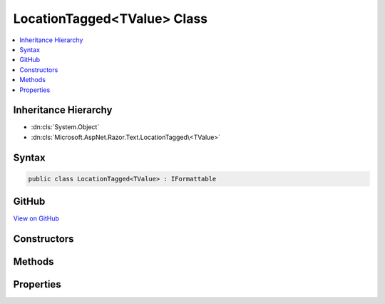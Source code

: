 

LocationTagged<TValue> Class
============================



.. contents:: 
   :local:







Inheritance Hierarchy
---------------------


* :dn:cls:`System.Object`
* :dn:cls:`Microsoft.AspNet.Razor.Text.LocationTagged\<TValue>`








Syntax
------

.. code-block:: csharp

   public class LocationTagged<TValue> : IFormattable





GitHub
------

`View on GitHub <https://github.com/aspnet/apidocs/blob/master/aspnet/razor/src/Microsoft.AspNet.Razor/Text/LocationTagged.cs>`_





.. dn:class:: Microsoft.AspNet.Razor.Text.LocationTagged<TValue>

Constructors
------------

.. dn:class:: Microsoft.AspNet.Razor.Text.LocationTagged<TValue>
    :noindex:
    :hidden:

    
    .. dn:constructor:: Microsoft.AspNet.Razor.Text.LocationTagged<TValue>.LocationTagged(TValue, Microsoft.AspNet.Razor.SourceLocation)
    
        
        
        
        :type value: {TValue}
        
        
        :type location: Microsoft.AspNet.Razor.SourceLocation
    
        
        .. code-block:: csharp
    
           public LocationTagged(TValue value, SourceLocation location)
    
    .. dn:constructor:: Microsoft.AspNet.Razor.Text.LocationTagged<TValue>.LocationTagged(TValue, System.Int32, System.Int32, System.Int32)
    
        
        
        
        :type value: {TValue}
        
        
        :type offset: System.Int32
        
        
        :type line: System.Int32
        
        
        :type col: System.Int32
    
        
        .. code-block:: csharp
    
           public LocationTagged(TValue value, int offset, int line, int col)
    

Methods
-------

.. dn:class:: Microsoft.AspNet.Razor.Text.LocationTagged<TValue>
    :noindex:
    :hidden:

    
    .. dn:method:: Microsoft.AspNet.Razor.Text.LocationTagged<TValue>.Equals(System.Object)
    
        
        
        
        :type obj: System.Object
        :rtype: System.Boolean
    
        
        .. code-block:: csharp
    
           public override bool Equals(object obj)
    
    .. dn:method:: Microsoft.AspNet.Razor.Text.LocationTagged<TValue>.GetHashCode()
    
        
        :rtype: System.Int32
    
        
        .. code-block:: csharp
    
           public override int GetHashCode()
    
    .. dn:method:: Microsoft.AspNet.Razor.Text.LocationTagged<TValue>.ToString()
    
        
        :rtype: System.String
    
        
        .. code-block:: csharp
    
           public override string ToString()
    
    .. dn:method:: Microsoft.AspNet.Razor.Text.LocationTagged<TValue>.ToString(System.String, System.IFormatProvider)
    
        
        
        
        :type format: System.String
        
        
        :type formatProvider: System.IFormatProvider
        :rtype: System.String
    
        
        .. code-block:: csharp
    
           public string ToString(string format, IFormatProvider formatProvider)
    

Properties
----------

.. dn:class:: Microsoft.AspNet.Razor.Text.LocationTagged<TValue>
    :noindex:
    :hidden:

    
    .. dn:property:: Microsoft.AspNet.Razor.Text.LocationTagged<TValue>.Location
    
        
        :rtype: Microsoft.AspNet.Razor.SourceLocation
    
        
        .. code-block:: csharp
    
           public SourceLocation Location { get; }
    
    .. dn:property:: Microsoft.AspNet.Razor.Text.LocationTagged<TValue>.Value
    
        
        :rtype: {TValue}
    
        
        .. code-block:: csharp
    
           public TValue Value { get; }
    

